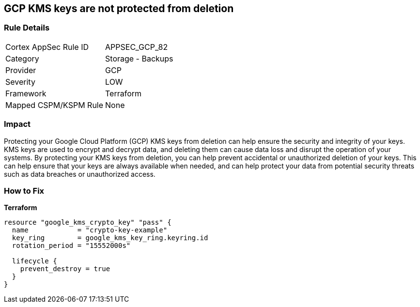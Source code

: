 == GCP KMS keys are not protected from deletion


=== Rule Details

[cols="1,2"]
|===
|Cortex AppSec Rule ID |APPSEC_GCP_82
|Category |Storage - Backups
|Provider |GCP
|Severity |LOW
|Framework |Terraform
|Mapped CSPM/KSPM Rule |None
|===


=== Impact
Protecting your Google Cloud Platform (GCP) KMS keys from deletion can help ensure the security and integrity of your keys.
KMS keys are used to encrypt and decrypt data, and deleting them can cause data loss and disrupt the operation of your systems.
By protecting your KMS keys from deletion, you can help prevent accidental or unauthorized deletion of your keys.
This can help ensure that your keys are always available when needed, and can help protect your data from potential security threats such as data breaches or unauthorized access.

=== How to Fix


*Terraform* 




[source,go]
----
resource "google_kms_crypto_key" "pass" {
  name            = "crypto-key-example"
  key_ring        = google_kms_key_ring.keyring.id
  rotation_period = "15552000s"

  lifecycle {
    prevent_destroy = true
  }
}
----
